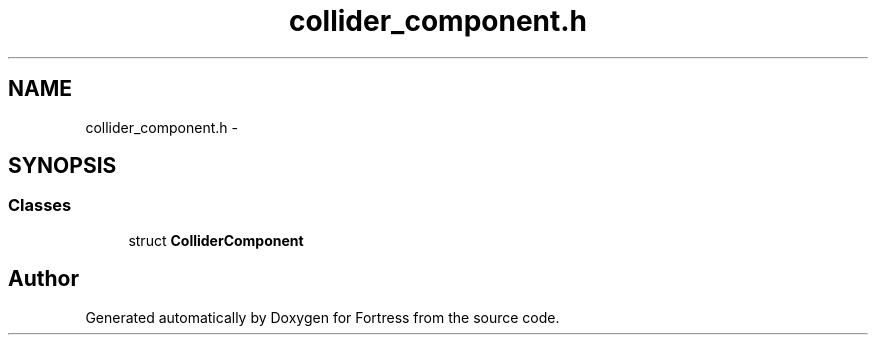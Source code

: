 .TH "collider_component.h" 3 "Fri Jul 24 2015" "Fortress" \" -*- nroff -*-
.ad l
.nh
.SH NAME
collider_component.h \- 
.SH SYNOPSIS
.br
.PP
.SS "Classes"

.in +1c
.ti -1c
.RI "struct \fBColliderComponent\fP"
.br
.in -1c
.SH "Author"
.PP 
Generated automatically by Doxygen for Fortress from the source code\&.
